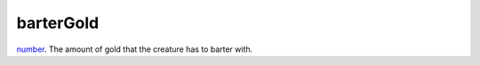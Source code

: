 barterGold
====================================================================================================

`number`_. The amount of gold that the creature has to barter with.

.. _`number`: ../../../lua/type/number.html
